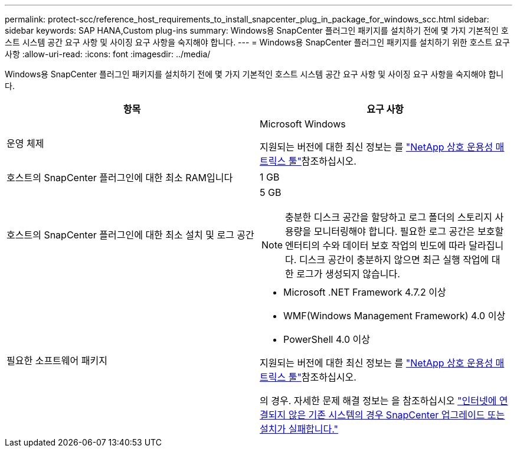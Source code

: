 ---
permalink: protect-scc/reference_host_requirements_to_install_snapcenter_plug_in_package_for_windows_scc.html 
sidebar: sidebar 
keywords: SAP HANA,Custom plug-ins 
summary: Windows용 SnapCenter 플러그인 패키지를 설치하기 전에 몇 가지 기본적인 호스트 시스템 공간 요구 사항 및 사이징 요구 사항을 숙지해야 합니다. 
---
= Windows용 SnapCenter 플러그인 패키지를 설치하기 위한 호스트 요구 사항
:allow-uri-read: 
:icons: font
:imagesdir: ../media/


[role="lead"]
Windows용 SnapCenter 플러그인 패키지를 설치하기 전에 몇 가지 기본적인 호스트 시스템 공간 요구 사항 및 사이징 요구 사항을 숙지해야 합니다.

|===
| 항목 | 요구 사항 


 a| 
운영 체제
 a| 
Microsoft Windows

지원되는 버전에 대한 최신 정보는 를 https://imt.netapp.com/matrix/imt.jsp?components=117007;&solution=1258&isHWU&src=IMT["NetApp 상호 운용성 매트릭스 툴"^]참조하십시오.



 a| 
호스트의 SnapCenter 플러그인에 대한 최소 RAM입니다
 a| 
1 GB



 a| 
호스트의 SnapCenter 플러그인에 대한 최소 설치 및 로그 공간
 a| 
5 GB


NOTE: 충분한 디스크 공간을 할당하고 로그 폴더의 스토리지 사용량을 모니터링해야 합니다. 필요한 로그 공간은 보호할 엔터티의 수와 데이터 보호 작업의 빈도에 따라 달라집니다. 디스크 공간이 충분하지 않으면 최근 실행 작업에 대한 로그가 생성되지 않습니다.



 a| 
필요한 소프트웨어 패키지
 a| 
* Microsoft .NET Framework 4.7.2 이상
* WMF(Windows Management Framework) 4.0 이상
* PowerShell 4.0 이상


지원되는 버전에 대한 최신 정보는 를 https://imt.netapp.com/matrix/imt.jsp?components=117007;&solution=1258&isHWU&src=IMT["NetApp 상호 운용성 매트릭스 툴"^]참조하십시오.

의 경우. 자세한 문제 해결 정보는 을 참조하십시오 https://kb.netapp.com/mgmt/SnapCenter/SnapCenter_upgrade_or_install_fails_with_This_KB_is_not_related_to_the_OS["인터넷에 연결되지 않은 기존 시스템의 경우 SnapCenter 업그레이드 또는 설치가 실패합니다."]

|===